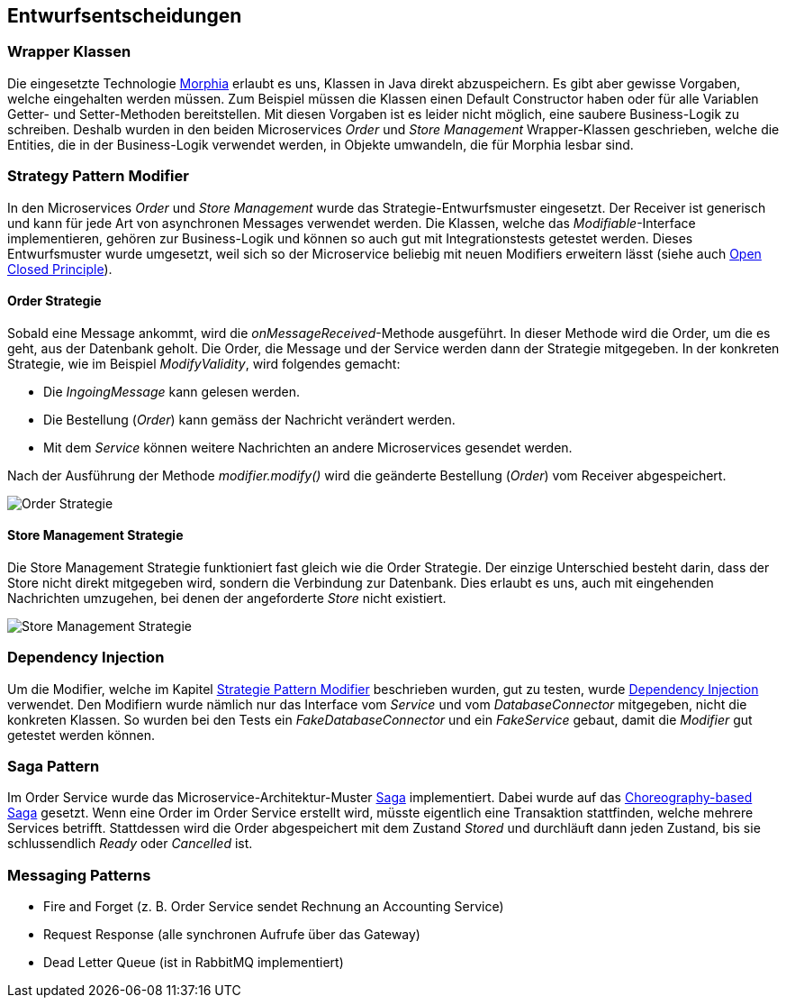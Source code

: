 ifndef::imagesdir[:imagesdir: ../images]

[[section-design-decisions]]
== Entwurfsentscheidungen

=== Wrapper Klassen

Die eingesetzte Technologie https://www.mongodb.com/resources/languages/morphia[Morphia] erlaubt es uns, Klassen in Java direkt abzuspeichern.
Es gibt aber gewisse Vorgaben, welche eingehalten werden müssen.
Zum Beispiel müssen die Klassen einen Default Constructor haben oder für alle Variablen Getter- und Setter-Methoden bereitstellen.
Mit diesen Vorgaben ist es leider nicht möglich, eine saubere Business-Logik zu schreiben.
Deshalb wurden in den beiden Microservices _Order_ und _Store Management_ Wrapper-Klassen geschrieben, welche die Entities, die in der Business-Logik verwendet werden, in Objekte umwandeln, die für Morphia lesbar sind.

[[Strategy-Pattern-Modifier]]
=== Strategy Pattern Modifier

In den Microservices _Order_ und _Store Management_ wurde das Strategie-Entwurfsmuster eingesetzt.
Der Receiver ist generisch und kann für jede Art von asynchronen Messages verwendet werden.
Die Klassen, welche das _Modifiable_-Interface implementieren, gehören zur Business-Logik und können so auch gut mit Integrationstests getestet werden.
Dieses Entwurfsmuster wurde umgesetzt, weil sich so der Microservice beliebig mit neuen Modifiers erweitern lässt (siehe auch https://en.wikipedia.org/wiki/Open%E2%80%93closed_principle[Open Closed Principle]).

==== Order Strategie

Sobald eine Message ankommt, wird die _onMessageReceived_-Methode ausgeführt.
In dieser Methode wird die Order, um die es geht, aus der Datenbank geholt.
Die Order, die Message und der Service werden dann der Strategie mitgegeben.
In der konkreten Strategie, wie im Beispiel _ModifyValidity_, wird folgendes gemacht:

* Die _IngoingMessage_ kann gelesen werden.
* Die Bestellung (_Order_) kann gemäss der Nachricht verändert werden.
* Mit dem _Service_ können weitere Nachrichten an andere Microservices gesendet werden.

Nach der Ausführung der Methode _modifier.modify()_ wird die geänderte Bestellung (_Order_) vom Receiver abgespeichert.

image::OrderStrategie.drawio.png[Order Strategie]

==== Store Management Strategie

Die Store Management Strategie funktioniert fast gleich wie die Order Strategie.
Der einzige Unterschied besteht darin, dass der Store nicht direkt mitgegeben wird, sondern die Verbindung zur Datenbank.
Dies erlaubt es uns, auch mit eingehenden Nachrichten umzugehen, bei denen der angeforderte _Store_ nicht existiert.

image::StoreManagementStrategy.drawio.png[Store Management Strategie]

=== Dependency Injection

Um die Modifier, welche im Kapitel <<Strategy-Pattern-Modifier, Strategie Pattern Modifier>> beschrieben wurden, gut zu testen, wurde https://en.wikipedia.org/wiki/Dependency_injection[Dependency Injection] verwendet.
Den Modifiern wurde nämlich nur das Interface vom _Service_ und vom _DatabaseConnector_ mitgegeben, nicht die konkreten Klassen.
So wurden bei den Tests ein _FakeDatabaseConnector_ und ein _FakeService_ gebaut, damit die _Modifier_ gut getestet werden können.

=== Saga Pattern

Im Order Service wurde das Microservice-Architektur-Muster https://microservices.io/patterns/data/saga.html[Saga] implementiert.
Dabei wurde auf das https://microservices.io/patterns/data/saga.html#example-choreography-based-saga[Choreography-based Saga] gesetzt.
Wenn eine Order im Order Service erstellt wird, müsste eigentlich eine Transaktion stattfinden, welche mehrere Services betrifft.
Stattdessen wird die Order abgespeichert mit dem Zustand _Stored_ und durchläuft dann jeden Zustand, bis sie schlussendlich _Ready_ oder _Cancelled_ ist.

=== Messaging Patterns

* Fire and Forget (z. B. Order Service sendet Rechnung an Accounting Service)
* Request Response (alle synchronen Aufrufe über das Gateway)
* Dead Letter Queue (ist in RabbitMQ implementiert)

